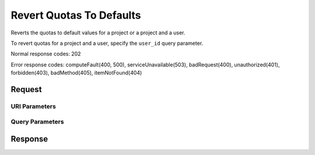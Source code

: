 
Revert Quotas To Defaults
=========================

.. rest_method:: DELETE /v2.1/{admin_tenant_id}/os-quota-sets/{tenant_id}

Reverts the quotas to default values for a project or a project and a user.

To revert quotas for a project and a user, specify the ``user_id`` query parameter.



Normal response codes: 202

Error response codes: computeFault(400, 500), serviceUnavailable(503), badRequest(400),
unauthorized(401), forbidden(403), badMethod(405), itemNotFound(404)

Request
^^^^^^^


URI Parameters
~~~~~~~~~~~~~~

.. rest_parameters:: ../revertQuotasToDefaults.yaml

	- admin_tenant_id: admin_tenant_id
	- tenant_id: tenant_id



Query Parameters
~~~~~~~~~~~~~~~~

.. rest_parameters:: ../revertQuotasToDefaults.yaml

	- user_id: user_id






Response
^^^^^^^^




